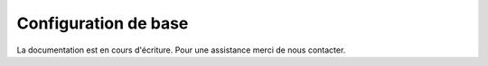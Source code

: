 Configuration de base
=====================

La documentation est en cours d'écriture. Pour une assistance merci de nous contacter.